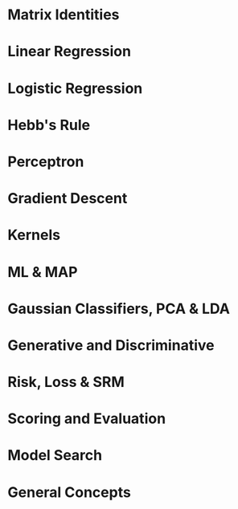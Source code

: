 #+LATEX_HEADER: \usepackage[margin=0.1in]{geometry}
#+LaTeX_CLASS_OPTIONS: [a4paper,twoside,twocolumn]
#+OPTIONS: toc:nil author:nil title:nil date:nil num:nil
#+TITLE:
\newpage
\newpage
\newpage

* Matrix Identities
#+BEGIN_LaTeX
\setlength{\parindent}{0pt}
{\scriptsize
\begin{tabular}{ c c }
(A^{-1})^T = (A^T)^{-1}$ & (AB)^{-1} = B^{-1}A^{-1} \\
TR(A) = \Sigma eigenvalues$ & |A| = \Product eigenvalues \\
$\tfrac{\partial TR(A)}{\partial A} = I$ & $\tfrac{\partial TR(XA)}{\partial X} = \tfrac{\partial TR(AX)}{\partial X} = A^T$ \\
$\tfrac{\partial TR(X^TAX }{\partial X} = (A + A^T)X$ &
$\tfrac{\partial ln|X| }{\partial X } = X^{-T}$ \\
$\tfrac{\partial a^T x }{\partial x} = \tfrac{\partial x^T a }{\partial x} = a$ &
$\tfrac{\partial x^T A x}{\partial x} = (A + A^T)x$ \\
$\tfrac{\partial a^T X b }{\partial X } = ab^T$ & $\tfrac{\partial a^T X^T b }{\partial X} = ba^T$ \\

$\tfrac{\partial a^T X a }{\partial X } = \tfrac{\partial a^T X^T a }{\partial X } = aa^T$ & $\tfrac{\partial a^T X^T C X b }{\partial X } = C^TXab^T + CXba^T$ \\

\end{tabular}

\tfrac{\partial |X^TAX| }{\partial X} = |X^TAX|(AX(X^TAX)^{-1} + A^TX(X^TA^TX)^{-1})

\tfrac{\partial ((Xa + b)^T C (Xa + b))}{\partial X} = (C+C^T)(Xa+b)a^T

}
#+END_LaTeX

* Linear Regression
#+BEGIN_LaTeX
\setlength{\parindent}{0pt}
{\scriptsize
Assumes no multicollinearity, homoscedacity, normally distributed data

Risk = R[w] = \Sigma_k l_k(x^k, y^k) = ||Xw^T - y||^2 = wX^TXw^t - 2 w X^Ty + y^Ty

\hat{w} = (X^TX)^{-1}X^T y

Loss = l_k = (x^k w - y^k)^2

Gradient = \nabla_w R = 2(X^TXw^T -X^T y)

f(x) = w \cdot x + b

\noindent\rule{8cm}{0.4pt}

Ridge regression = MAP estimate with a gaussian prior.

Risk = R[w] = \Sigma_k w \phi(x^k) - y^k)^2 + \lambda ||w||_2

w = (X^TX + \lambda I)^{-1}X^T y

Loss = l_k = (x^k w - y^k)^2

Overdetermined = N >> d, Underdetermined = d >> N => invert whatever is smaller b/c pseudo-inverse is equal as \lambda \rightarrow 0

(X^TX + \lambda I)^{-1}X^T y = X^T(XX^T + \lambda I) y

\noindent\rule{8cm}{0.4pt}

Lasso Regression = MAP estimate with a laplace prior.

Risk = R[w] = \Sigma_k w \phi(x_k) - y^k)^2 + \lambda ||w||_1

Loss = l_k = (x^k w - y^k)^2

}
#+END_LaTeX

* Logistic Regression
#+BEGIN_LaTeX
\setlength{\parindent}{0pt}
{\scriptsize
Good: Soft + flexible + modular decisions, probabilistic output, change decision boundary manually.  We model the decision boundary as f(x). Logistic function S is a mapping from [-\inf, \inf] \rightarrow [0, 1].

In logistic regression, only the marginal examples significantly contribute to determining the position and slope of the sigmoid. LR can be motivated from a generative model with Gaussian or poisson class conditionals.

f(x) = w \cdot x + b

Logistic Function: S(t) = g^{-1}(t) = \tfrac{1}{1+e^{-z}}

S(f(x)) = P_f(Y=1 | X=x)

Logit Link Function: g(p) = log(\tfrac{p}{1-p})

Link Function: S^{-1} = g, f(x) = g(p)

Linear Logistic regression (log odds ratio/logit): log(\tfrac{P_f(Y=1|X=x)}{P_f(Y=-1|X=x)}) = w \cdot x + b

Non-Linear Logistic regression (log odds ratio/logit): log(\tfrac{P_f(Y=1|X=x)}{P_f(Y=-1|X=x)}) = f(x)

Risk(Cross-Entropy) = R(f) = (1/N) \Sigma_k = -log(P_f(Y=y^k | X=x^k))

Logistic Loss == Cross-Entropy Loss

P(Y = 1 | X = x) = \tfrac{1}{1 + e^{-f(x)}}, P(Y = -1 | X = x) = \tfrac{1}{1 + e^{f(x)}}

Functional margin, (y = +/- 1), z = y \cdot f(x)

P(Y=y | X=y) = \tfrac{1}{1 + e^{-z}}

- log(P(Y=y | X= x)) = log( 1 + e^{-z})

-S(-z) = -e^{-z} / (1 + e^{-z})

Kernelized Logistic Regression: \Delta w \approx s(-z_k) y_k \phi(x^k), \Delta \alpha_k ~ S(-z_k)y_k

}
#+END_LATEX

* Hebb's Rule
#+BEGIN_LaTeX
\setlength{\parindent}{0pt}
{\scriptsize
Super simple method for classification.

Centroid method = f(x) = (\mu_1 - \mu_0) \cdot x + b = 0

To get descriminant function: f(x) = w\cdot x = 0

w = \sum_k \phi(x)^k y^k

Weights: w_i \leftarrow w_i + y^k x^k_i, \text{Weights w/ decay:} w_i \leftarrow (1-\gamma)row_i + y^k x^k_i, \gamma \in [0, 1]

f(x) = w \cdot x = (np) = \Sigma_k = y^k x^k \cdot x
}
#+END_LaTeX

* Perceptron
#+BEGIN_LaTeX
\setlength{\parindent}{0pt}
{\scriptsize
Given linearly seperable data, the percepttrion algorithm will take no more than R^2/\gamma^2 \text{updates to converge. Where} R = max_i ||x||_i \text{is the radius of the data and } \gamma = min_i \tfrac{y_i(\alpha \cdot x_i)}{||\alpha||}

Risk = R[w] = \sum_k l(x^k, y_k), \text{ Loss } = max(0, -z), f(x) = sign(\Sigma_k \alpha_i \phi(x_k))

z = y \cdot f(x) = \Sigma_i w_i y \phi_i(x)

Hard Margin: m = 1 / ||w||

Optimum margin: \Delta w_i = \eta y x_i \text{ if incorrect else 0}

Optimum margin: \Delta \alpha^k = \eta y^k x_k \text{ if incorrect else 0}

Geometric(1/||m|| and functional margin link: w \cdot x_1 + b = 1, w \cdot x_2 + b = -1

w (x_1 - x_2) = 2

Dist x_1, x_2 = 2m = ||x_1 - x_2|| = (x_1 - x_2) \cdot w/||w|| = \tfrac{2}{||w||}}

\noindent\rule{8cm}{0.4pt}

Support vectors are the examples closest to the decision boundary. No matter the dimensions, the minimum number of required support vectors is 2. Good fit = allow a few training errors, good robustness = maximize the margin for a classifier. Slackness = every training point misclassified by a soft-margin SVM is support vector. We need only the dot product of x_i, x_j \forall i,j.\text{ and no more info.}

Strong duality holds for HM and SM SVM.

Soft Margin = min \tfrac{1}{|m|} + C * R_{train}, \text{Hard Margin } = min C * R_{train},

Soft Margin SVM = as C \rightarrow 0, \text{ width of margin } \tfrac{2}{||w||} \rightarrow \inf

Large C = focus on a fit to the data, small margin is OK[hard margin]. Small C = focus on large margin, less tendency to overfit.

}
#+END_LaTeX

* Gradient Descent
#+BEGIN_LaTeX
\setlength{\parindent}{0pt}
{\scriptsize

\begin{tabular}{ l l }
GD: \partial Risk / \partial w & SGD: \partial Loss / \partial w \\
w_{t+1} = w_t - \gamma (1/n) \Sigma_n \nabla_w l(f_w(x^k), y) & w_{t+1} = w_t - \gamma_t \nabla_w l(f_w(x^k), y) \\
\Delta w_{gd} = - \eta \nabla_w R - \gamma w & \Delta w_{sgd} = - \eta \nabla_w L - \gamma w \\
\end{tabular}

\noindent\rule{8cm}{0.4pt}

Regression Example

R[w] = \Lambda (Xw - Y)^2 = (Xw - Y)^T \Lambda (Xw - Y)

= w'X' \Lambda XW - 2y' \Lambda Xw - y' \Lambda y

0 = \dfrac{ \partial w'X' \Lambda Xw}{\partial w} - 2 \dfrac{\partial y' \Lambda Xw}{\partial w} - \dfrac{ \partial y' \Lambda y}{\partial w} = \dfrac{ \partial w'X' \Lambda Xw}{\partial w} - 2 \dfrac{\partial y' \Lambda Xw}{\partial w}

0 = \dfrac{ \partial w' \beta w}{\partial w} - 2 \dfrac{\partial \alpha w}{\partial w}, \beta = X' \Lambda X, \alpha = y' \Lambda X

0 = (\beta + \beta^T)w  - 2 \alpha^T = 2X' \Lambda Xw - 2X' \Lambda y

w = (X' \Lambda X)^{-1} X' \Lambda y

R[w] = \Lambda (Xw - y)^2 + \gamma w'w

0 = 2X' \Lambda Xw - 2X' \Lambda y + \dfrac{\partial \gamma w'w}{\partial w} = 2X' \Lambda Xw - 2X' \Lambda y + 2 \gamma w

w = (X' \Lambda X + \gamma I)^{-1} X' \Lambda y

With Weight decay: \alpha_h^{(t+1)} = \alpha_h^{(t)} - \eta\gamma\alpha_h^{(t)}\quad(\text{For other examples }h\in\{1,2\dots,m\}/i)

\noindent\rule{8cm}{0.4pt}

Loss Functions:

Losses as an expression of a function of the functional margin (z), z = y f(x)
\begin{tabular}{ l l }
  Zero-One  & L(z) = 1(Sign(f(x)) \neq y) = 1(z) \leq 0) \\
  Square  & L(z) = (f(x) - y)^2 = (1 - z)^2, y = +/- 1 \\
  Hinge  & max(0, 1-z) (svc loss) \\
  Logistic  & log(1 + e^{-z}) \\
Perceptron  & max(0, -z) \\
\end{tabular}


}
#+END_LaTeX

* Kernels
#+BEGIN_LaTeX
\setlength{\parindent}{0pt}
{\scriptsize
Kernel = similarity measure, a dot product in some feature space

What makes a good kernel? Symmetric, Kernel matrix K is invertible (satisfies Mercer's condition), Kernel matrix is PSD if eigenvalues are positive or if it is an outer product. Classifier: f(x) \Sum_k \alpha^k k(x^k, x) + b

Gaussian Kernel is a subset of RBF kernel

Gaussian: k(s, t) = e^{-||s - t||^2 / \sigma^2}, \text{Polynomial:} k(s, t) = (s . t)^q

([s_1, s_2] \cdot [t_1, t_2])^2 = [s_1^2, s_2^2, \sqrt{2}s_1,s_2] \cdot [t_1^2, t_2^2, \sqrt{2}t_1t_2]

K(x,y) = \left(\sum_{i=1}^n x_i y_i + c\right)^2 =

\sum_{i=1}^n \left(x_i^2\right) \left(y_i^2 \right) +
\sum_{i=2}^n \sum_{j=1}^{i-1} \left( \sqrt{2} x_i x_j \right)
                              \left( \sqrt{2} y_i y_j \right)
+ \sum_{i=1}^n \left( \sqrt{2c} x_i \right) \left( \sqrt{2c} y_i \right) + c^2

\noindent\rule{8cm}{0.4pt}

kernel Machines + Dual Representation (parametric, non-parametric)

f(x) = w \phi(x) = \Sigma_k \alpha_k k(x^k, x), w = \Sigma_k \alpha_k \phi(x^k) , k(x^k x) = \phi(x^k)\phi(x)

\noindent\rule{8cm}{0.4pt}

Parzen windows = assign x to the class label of the majority of the examples enclosed in a sphere of radius \sigma

f(x) = \Sigma_k y_k k(x, x_k)

Parzen window for the linear kernel is just Hebb's rule, k(x, x_k) = x . x_k

\noindent\rule{8cm}{0.4pt}




}
#+END_LaTeX

* ML & MAP
#+BEGIN_LaTeX
\setlength{\parindent}{0pt}
{\scriptsize
max likelihood, a point estimate, not a dist. Maximize probability given the model,  = \product P(X|\theta) = \Sigma log(P(X|\theta))

if f(x;\theta) = PMF, \text{ then } l(f) < 1

\noindent\rule{8cm}{0.4pt}

Maximum Likelihood for exponential distribution.

P(x_i | \theta) = \theta e^{-\theta x}

lik(\theta) = \prod^n p(x_i |\theta) = \sum_{i=1}^n log(p(x_i |\theta)) = \sum_{i=1}^n log(\theta) - \theta x_i = n log(\theta) - \sum_{i=1}^n \theta x_i

max. lik(\theta) = \partial y / \partial \theta = 0

\tfrac{\partial n log(\theta) - \sum_{i=1}^n \theta x_i}{\partial \theta} = 0

n/\theta - \sum_{i=1}^n x_i = 0, \theta = \tfrac{\sum_n x_i}{n}

\noindent\rule{8cm}{0.4pt}

Maximum a posteriori: Maximize the model given the data. Use bayes rule to invert the ML formula. The MAP estimate allows us to inject into the estimation calculation our prior beliefs regarding the parameters values in \Theta.

= argmax(P(model|data)) = argmax(P(data|model)P(model)) / P(data) (P(data) is constant, so we remove it)

= argmax(P(model|data)) = argmax(P(data|model)P(model)) = argmin -log(p(d|m)) - log(p(m)) = - log likelihood - log prior

\noindent\rule{8cm}{0.4pt}

Prob. of Linear Regression: P(y|x,\sigma^2) \approx N(w^Tx,\sigma^2) \text{ with prior } p(w).

Assume Laplace, show equivalent to minimizing R(w) = \Sigma_n(y_k - w^T x^k)^2 + \lambda ||w||_1

w_j \approx Laplace(0,t), P(w_j) = \tfrac{1}{2t} e ^{-|w_j|/t}, P(w) = \product P(w_j) = (\tfrac{1}{2t})^D \cdot e^{- (\Sigma|w_j|)/t}

P(w|X_i,Y_i) \propto (\prod N(Y_i | w^T X_i, \sigma^2)) \cdot P(w)

l(w) = \Sigma log(N("")) + \Sigma log P(w_j)

= - \Sigma \tfrac{Y_i - w^TX_i)^2}{2\sigma^2} + \tfrac{-\Sigma |w_j|}{t} + nlog \tfrac{1}{\sqrt{2\pi\sigma^2}} + Dlog(1/(2t))

First two terms are our only w terms, last two are constants.

= \Sigma(y_i - w^T x_i)^2 + 2 \sigma^2 / t \Sigma |w_j|

The last term becomes the lambda in front, proving that it's equal to the above Risk function.

}
#+END_LaTeX
* Gaussian Classifiers, PCA & LDA
#+BEGIN_LaTeX
\setlength{\parindent}{0pt}
{\scriptsize

Gaussian Classifier = P(X=x | Y=y) \propto e^{||X-\mu^{class,y}||^2 / 2 \sigma^2}

Isotropic Gaussian model: patterns x are generated from a template (class centroid) plus some gaussian noise with 0 mean and same variance. Shrunken centroid method takes all this a bit father by rescaling and selecting the most informative features.

Isotropic Gaussians (Same var, in all directions): f(x) = (\mu^1 - \mu^0) \cdot x + b, b = (\mu^{0,2} - \mu^{1,2}) / 2 + log(N_1/N_0)

Correct if different scales of features(Sphering): f(x) = (\mu^1 / \sigma - \mu^0 / \sigma) \cdot x + b, b = ((\mu/\sigma^2)^{0,2} -
(\mu/\sigma^2)^{1,2}) / 2 + log(N_1/N_0)

Most general case(LDA, this is equivalent to whitening): f(x) = \Sigma^{-1} (\mu^1 - \mu^0) \cdot x + b, b = ((\mu^0 \Sigma^{-1} \mu^0 - \mu^1 \Sigma^{-1} \mu^1) / 2 + log(N_1/N_0)

LDA is a generalization of the Gaussian classifer for cases in which the input variables are not statistically independent, but all classes have the same covariance matrix. Once we rotate the input space into the principal axes of the covariance matrix and rescale by the eigen values, LDA is like the centroid method.

P(X=x|Y=y) \propto exp(-1/2 ( x - \mu^y) \Sigma^-1 (x-\mu^y)^T

When we do not hold the covariance of the classes as constant, we get QDA.

Maximize \tfrac{\mu_1^2 - \mu_0^2}{\sigma^2}, \text{ new } f(x) = \Sigma^{-1}(\mu_1^2 - \mu_0^2) \cdot x + b

Pooled within class Covariance Matrix = \Sigma_{LDA}

After that the process for LDA is to use the centroid method.

When we use shrinkage with LDA and have balanced binary classes of -1 and 1, it can be shown that the decision boundary created is exactly equal to the ridge regression of the data. Except for differing covariance matrices, where ridge regression used whole covariance.

\noindent\rule{8cm}{0.4pt}

Mixture Models: Mixed clusters of data. Some smaller, some larger for a given class.

f(x) = \sum_k \alpha_k k(\mu^k, x;\sigma)

P(X=x|y) = \Sigma_k P(X=x, S=s_k |Y=y) P(Y=y)

= \Sigma_k P(X=x, S=s_k |Y=y) P(S=s_k|Y=y) P(Y=y)

\Sigma_k P(X=x, S=s_k |Y=y) \propto exp(- ||x-\mu_k||^2/2\sigma^2)

P(S=s_k|Y=y) P(Y=y) \propto \alpha_k

\noindent\rule{8cm}{0.4pt}

PCA = eigenvectors of covariance matrix with large eigenvalues.PCA is a method of feature construction. The new features are linear combinations (weighted sums) of the old ones. They are obtained by rotating the input space into the axes of the principal components of XTX: X->XU, where the columns of U are eigenvectors.  This transform has the following properties: (1) the eigen directions corresponding to the largest eigenvalues explain best the variance in the data; (2) If we limit ourselves to the n' eigen directions corresponding to the top eigenvalues and rotate back into the original axes: XU -> XUUT, the reconstructed data XUUT are closest to the original data X in the least square sense. So we cut down on the number of features with as small as possible information loss.

Total Covariance Matrix = \Sigma_{PCA}

}
#+END_LaTeX

* Generative and Discriminative
#+BEGIN_LaTeX
\setlength{\parindent}{0pt}
{\scriptsize

Generative = model P(Y) P(X|Y) as prior and maximum likelihood/maximum a posteriori. Use those to generate P(Y|X).

Discriminitive = model P(Y|X) directly \rightarrow P(X,Y) = P(Y|X)P(X)

A discriminant function f(x) is a function such that f(x) > 0 for 1 class and f(x) < 0 for the other. f(x) = 0 is the equation of the decision boundary. Given w, f(x) = wx is a linear discriminant function. Corresponding decision boundary w.x=0 is a hyperplane (a subspace of dimension (d-1)). We can transform x into another space to get non-linear decision boundaries.
}
#+END_LaTeX

* Risk, Loss & SRM
#+BEGIN_LaTeX
\setlength{\parindent}{0pt}
{\scriptsize
Risk = Sum of the losses, Risk function = convex if Hessian = PSD

Three ways to reduce risk and get an idea about your error term. You can either subset different models or you can use shrinkage to reduce the effective dimensions of one kind of model or you could choose more complex kernel subsets.

Empirical Risk is the average loss over a finite number of given examples, Empirical Risk: r_{train}[f] = (1/N) \Sigma_k L(f(x^k),y)

Expected Risk: The expected value of the loss, i.e. the average over an infinite number of examples.

Expected Risk/Generalization Error: R[f] = \int L(f(x, w), y) dP(x, y)

The problem is, we don't know that P(x, y) we only get test examples to get Empirical Risk: R_{test}[f] = (1/N) \Sigma_k L(f(x^k),y)

Guaranteed Risk: Upper bound on the expected risk, measure of training risk + some pre-determined error bar that's a function of the complexity and number of examples. As training error decreases and model complexity increases, we are reaching the guaranteed risk.

R_{gua}[f] = R_{train}[f] + \ep(\delta, C/N) , R[f] \leq r_{gua}[f]

MAP is a method of SRM where -loglike = emp. risk, regularizer = negative log prior
}
#+END_LaTeX

* Scoring and Evaluation
#+BEGIN_LaTeX
\setlength{\parindent}{0pt}
{\scriptsize
Error rate = E, Accuracy = A: A = 1 -E

BAC = 1/2 * (\tfrac{tp}{tp+fn}  + \tfrac{tn}{tn+fp})

Balanced Error Rate (BER), Balanced Accuracy (BAC): BAC = 1 - BER

AUC for ROC: y = Positive Class Success Rate, x = false alarms

Mean Squared Error or the R^2 = 1 - RSS/TSS

\noindent\rule{8cm}{0.4pt}

Error Rate is binomial:  f(k;n,p) = \Pr(X = k) = \binom n k  p^k(1-p)^{n-k}

Error Bars, p + (1-p) = 1, binomially distributed. Expected = np, Variance = np(1-p). Expected value of error rate E = x\n = p

Error bar of error rate with n test examples, \sigma = \sqrt{E(1-E)/n}

Use the bootstrap rather than knowing the distribution of our favorite cost function. Resample with replacement.

\noindent\rule{8cm}{0.4pt}

Bonferroni Correction: New necessary p-value = n-trials * p-value

}
#+END_LaTeX

* Model Search
#+BEGIN_LaTeX
\setlength{\parindent}{0pt}
{\scriptsize
Lots of hyperparameters to tune, preprocessing, model, model hyperparameters, loss function, regularizer, learning rate and more.

Brute force / Grid Search: Simple, global minima, but scales poorly. Can do fancy versions like simulated annealing and random walks but these are fairly intensive/complicated methods. Greedy search chooses a random direction and walks until a minimum is reached then tries another value.

\noindent\rule{8cm}{0.4pt}

Filter Methods: Leverage knowledge in order to simplify the search base.

\noindent\rule{8cm}{0.4pt}

Wrapper Methods: your machine = black box and you only tune hyperparameters. ie CV.

\noindent\rule{8cm}{0.4pt}

Embedded Methods: push hyperparameters down to the model level. Wrappers are very computationally expensive and overfit so we try and reduce them down by pushing to the model level. We need two levels of inference to enjoy finite capacity of the learning problem. Optimizing the kernel parameters leads to infinite VC dimension (can learn perfectly any training set); optimizing the ridge or regularization parameters leads to zero capacity.

}
#+END_LaTeX

* General Concepts
#+BEGIN_LaTeX
\setlength{\parindent}{0pt}
{\scriptsize

Cross-validation is used to select hyperparameters and prevent overfitting.

Cross-entropy = - log likelihood. A way of comparing distributions. KL Divergence is a way of comparing probability distributions.

Normal equations can be derived from minimizing empirical risk, assuming that P(y|X=x) is normally distributed with mean w^Tx \text{ and variance } \sigma^2, \text{assuming that }y = w^Tx + \epsilon, \text{ where } \epsilon \approx N(0,\sigma^2)

isocontours of Gaussian distribution have axes whose lengths are proportional to the square root of eigenvalues of the covariance matrix.

Learning Rate != hyperparameter.

\noindent\rule{8cm}{0.4pt}

Bayes Rule = P(X,Y) = P(X)P(Y|X) = P(Y)P(X|Y), Posterior is proportional to the prior and the likelihood.

Bayes Optimal Discriminant Classifier/Optimal Decision Boudary for unknown P(X,Y) = f*(x) = P(Y=1|X=x) = P(Y=-1|X=x)

Naive Bayes Classifier: argmax_y \prod P(X=x_i | Y=y_i)P(Y=y)

Bayesian learning: one seeks to estimate for a new example x the probability P(y|x,D) by integrating over all possible choices of f, using P(f|D): P(y|x,D) = \int P(y|x,f) dP(f|D).

\noindent\rule{8cm}{0.4pt}

PDF/CDF Information

Expected Value: Get CDF, multiply by values

= \int \tfrac{2}{\pi(1+x^2)}dx
= \tfrac{2}{\pi}\int \tfrac{2}{1+x^2}dx
= \tfrac{2}{\pi}tan^{-1}(x)

tan^{-1}(0) = 0,
tan^{-1}(1/\sqrt{3}) = \pi/6,
tan^{-1}(1) = \pi/4,
tan^{-1}(\sqrt{3}) = \pi/3

\int_a^b f(x)dx = F(b) - F(a)

For the interval from 0 -> 1/\sqrt{3},
2/\pi * \pi/6 - 0 = 2/6

For the interval from 1/\sqrt{3} -> 1,
2/\pi * \pi/4 - 2/\pi * \pi/6 = 1/6

For the interval from 1 -> \sqrt{3},
2/\pi * \pi/3 - 2/\pi * \pi/4 = 1/6


Now that we have those values we can go about calculating the expectation which is simply the probabilities of each of those happening (that we calculated above) multiplied by the point values in order to get the expected value.

4/6 + 3/6 + 2/6 = \tfrac{13}{6}

\noindent\rule{8cm}{0.4pt}

VC Dimension: A measure of the capacity (complexity, flexibility) of a model. C = number of training examples that can be seperated, regardless of label assignment. For linear, C = d

\noindent\rule{8cm}{0.4pt}

Leave One Out Cross validation: By repeating this we can get a bound on our error rate. Virtual leave one out is a derivation of a learning method to do this at train time so that we get this error bound for free. Involved in sensitivity analysis, how sensitive is our model?


\noindent\rule{8cm}{0.4pt}

Fit vs Robustness

Best fit = no training error, Best robustness = based on typical examples

\noindent\rule{8cm}{0.4pt}

PSD = x^TAx \geq 0, \text{Symmetric PSD matrix != all non-negative elements}

PSD diagonals = non-negative ? CLEAN ME

\noindent\rule{8cm}{0.4pt}

Eigenvectors/Values = Av = \lambda v, (A -\lambda I)v = 0

\noindent\rule{8cm}{0.4pt}

X is Centered, COV(X) = X^TX = USSU^T

X is not Centered, COV(X) = \Sigma=\mathrm{E}
\left[
 \left(
 \mathbf{X} - \mathrm{E}[\mathbf{X}]
 \right)
 \left(
 \mathbf{X} - \mathrm{E}[\mathbf{X}]
 \right)^{\rm T}
\right]

X^TX = US^2U^T, dim(u) = (d, r_rank), dim(s) = (r_rank, r_rank)

XX^T = VS^2V^T, dim(v) = (N, r_rank), dim(S) = (r_rank, r_rank)

U = eigenvectors, s = singular diagonalized singular values, s^2 = eigenvalues

*Application to Ridge Regression* - if we want to vary lambda a lot or try a lot of different lambdas, it's worth it to perform this rotation because it will make it much easier to both invert and add to the diagonals because we've got this diagonalized matrix. Makes it a bit easier to manipulate.

\noindent\rule{8cm}{0.4pt}

Independence = P(X,Y) = P(X)P(Y), C(x,y) = ( x-\mu_x ).( y-\mu_y )/ (sx sy)

\noindent\rule{8cm}{0.4pt}

U and V are unitary rotational matrices, Scaling Matrix = \Sigma, SVD(X) = U \Sigma V^T

\noindent\rule{8cm}{0.4pt}

if Centered Data, \Sigma = X^TX, \text{ Centering: } x^k - \mu

To rotate: XU, U from \Sigma^1=UDU^T

Standardizing/ Sphering: (x^k - \mu) / \sigma, \text{ Whitening: }\sqrt{COV(X)^{-1}}  = \Sigma ^{-1/2}

Whitened Space(and how to send data to it): \phi = X \Sigma ^{-1/2}

\noindent\rule{8cm}{0.4pt}

Log Rules: log(x^y) = y \cdot log(x)

If X1 and X2 are normal + ind. (X1,X2) must have mv normal dist. => true. If (X1,X2) = mv normal dist, not independent.

guassian: P(x_i|\mu_i,\sigma_i) = \tfrac{1}{(\sigma_i \sqrt{2\pi}\sigma)} e^{- \tfrac{(x-\mu)^2}{2\sigma^2}

Log likelihood of guassian: l(X_1,...X_N; \mu, \sigma) = N ln(\tfrac{1}{\sqrt{2\pi}\sigma}) - \tfrac{1}{2\sigma^2}\sum (X_i - \mu)^2

\mu = 1/N\sum X_i, \sigma = \sqrt{(1/N) \sum(X_i - \mu)^2}
}
#+END_LaTeX



























#+BEGIN_LaTeX
\setlength{\parindent}{0pt}
{\scriptsize
}
#+END_LaTeX

